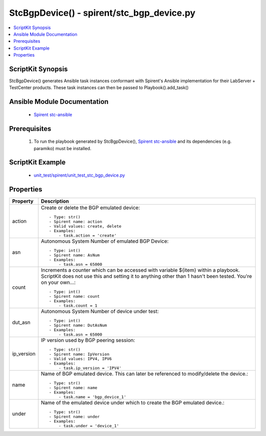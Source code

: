 *******************************************
StcBgpDevice() - spirent/stc_bgp_device.py
*******************************************

.. contents::
   :local:
   :depth: 1

ScriptKit Synopsis
------------------
StcBgpDevice() generates Ansible task instances conformant with Spirent's
Ansible implementation for their LabServer + TestCenter products.
These task instances can then be passed to Playbook().add_task()

Ansible Module Documentation
----------------------------

    - `Spirent stc-ansible <https://github.com/Spirent/stc-ansible>`_

Prerequisites
-------------

    1.  To run the playbook generated by StcBgpDevice(),
        `Spirent stc-ansible <https://github.com/Spirent/stc-ansible>`_ 
        and its dependencies (e.g. paramiko) must be installed.

ScriptKit Example
-----------------

    - `unit_test/spirent/unit_test_stc_bgp_device.py <https://github.com/allenrobel/ask/blob/main/unit_test/spirent/unit_test_stc_bgp_device.py>`_

Properties
----------

====================================    ==================================================
Property                                Description
====================================    ==================================================
action                                  Create or delete the BGP emulated device::

                                            - Type: str()
                                            - Spirent name: action
                                            - Valid values: create, delete
                                            - Examples:
                                                - task.action = 'create'

asn                                     Autonomous System Number of emulated BGP Device::

                                            - Type: int()
                                            - Spirent name: AsNum
                                            - Examples:
                                                - task.asn = 65000

count                                   Increments a counter which can be accessed with
                                        variable ${item} within a playbook.  ScriptKit
                                        does not use this and setting it to anything
                                        other than 1 hasn't been tested.  You're on your
                                        own...::

                                            - Type: int()
                                            - Spirent name: count
                                            - Examples:
                                                - task.count = 1

dut_asn                                 Autonomous System Number of device under test::

                                            - Type: int()
                                            - Spirent name: DutAsNum
                                            - Examples:
                                                - task.asn = 65000

ip_version                              IP version used by BGP peering session::

                                            - Type: str()
                                            - Spirent name: IpVersion
                                            - Valid values: IPV4, IPV6
                                            - Examples:
                                                - task.ip_version = 'IPV4'

name                                    Name of BGP emulated device. This can later be
                                        referenced to modify/delete the device.::

                                            - Type: str()
                                            - Spirent name: name
                                            - Examples:
                                                - task.name = 'bgp_device_1'

under                                   Name of the emulated device under which to create
                                        the BGP emulated device.::

                                            - Type: str()
                                            - Spirent name: under
                                            - Examples:
                                                - task.under = 'device_1'

====================================    ==================================================
